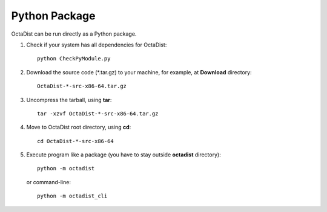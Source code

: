 ==============
Python Package
==============

OctaDist can be run directly as a Python package.

1. Check if your system has all dependencies for OctaDist::

    python CheckPyModule.py

2. Download the source code (\*.tar.gz) to your machine, for example, at **Download** directory::

    OctaDist-*-src-x86-64.tar.gz

3. Uncompress the tarball, using **tar**::

    tar -xzvf OctaDist-*-src-x86-64.tar.gz

4. Move to OctaDist root directory, using **cd**::

    cd OctaDist-*-src-x86-64

5. Execute program like a package (you have to stay outside **octadist** directory)::

    python -m octadist

   or command-line::

    python -m octadist_cli



